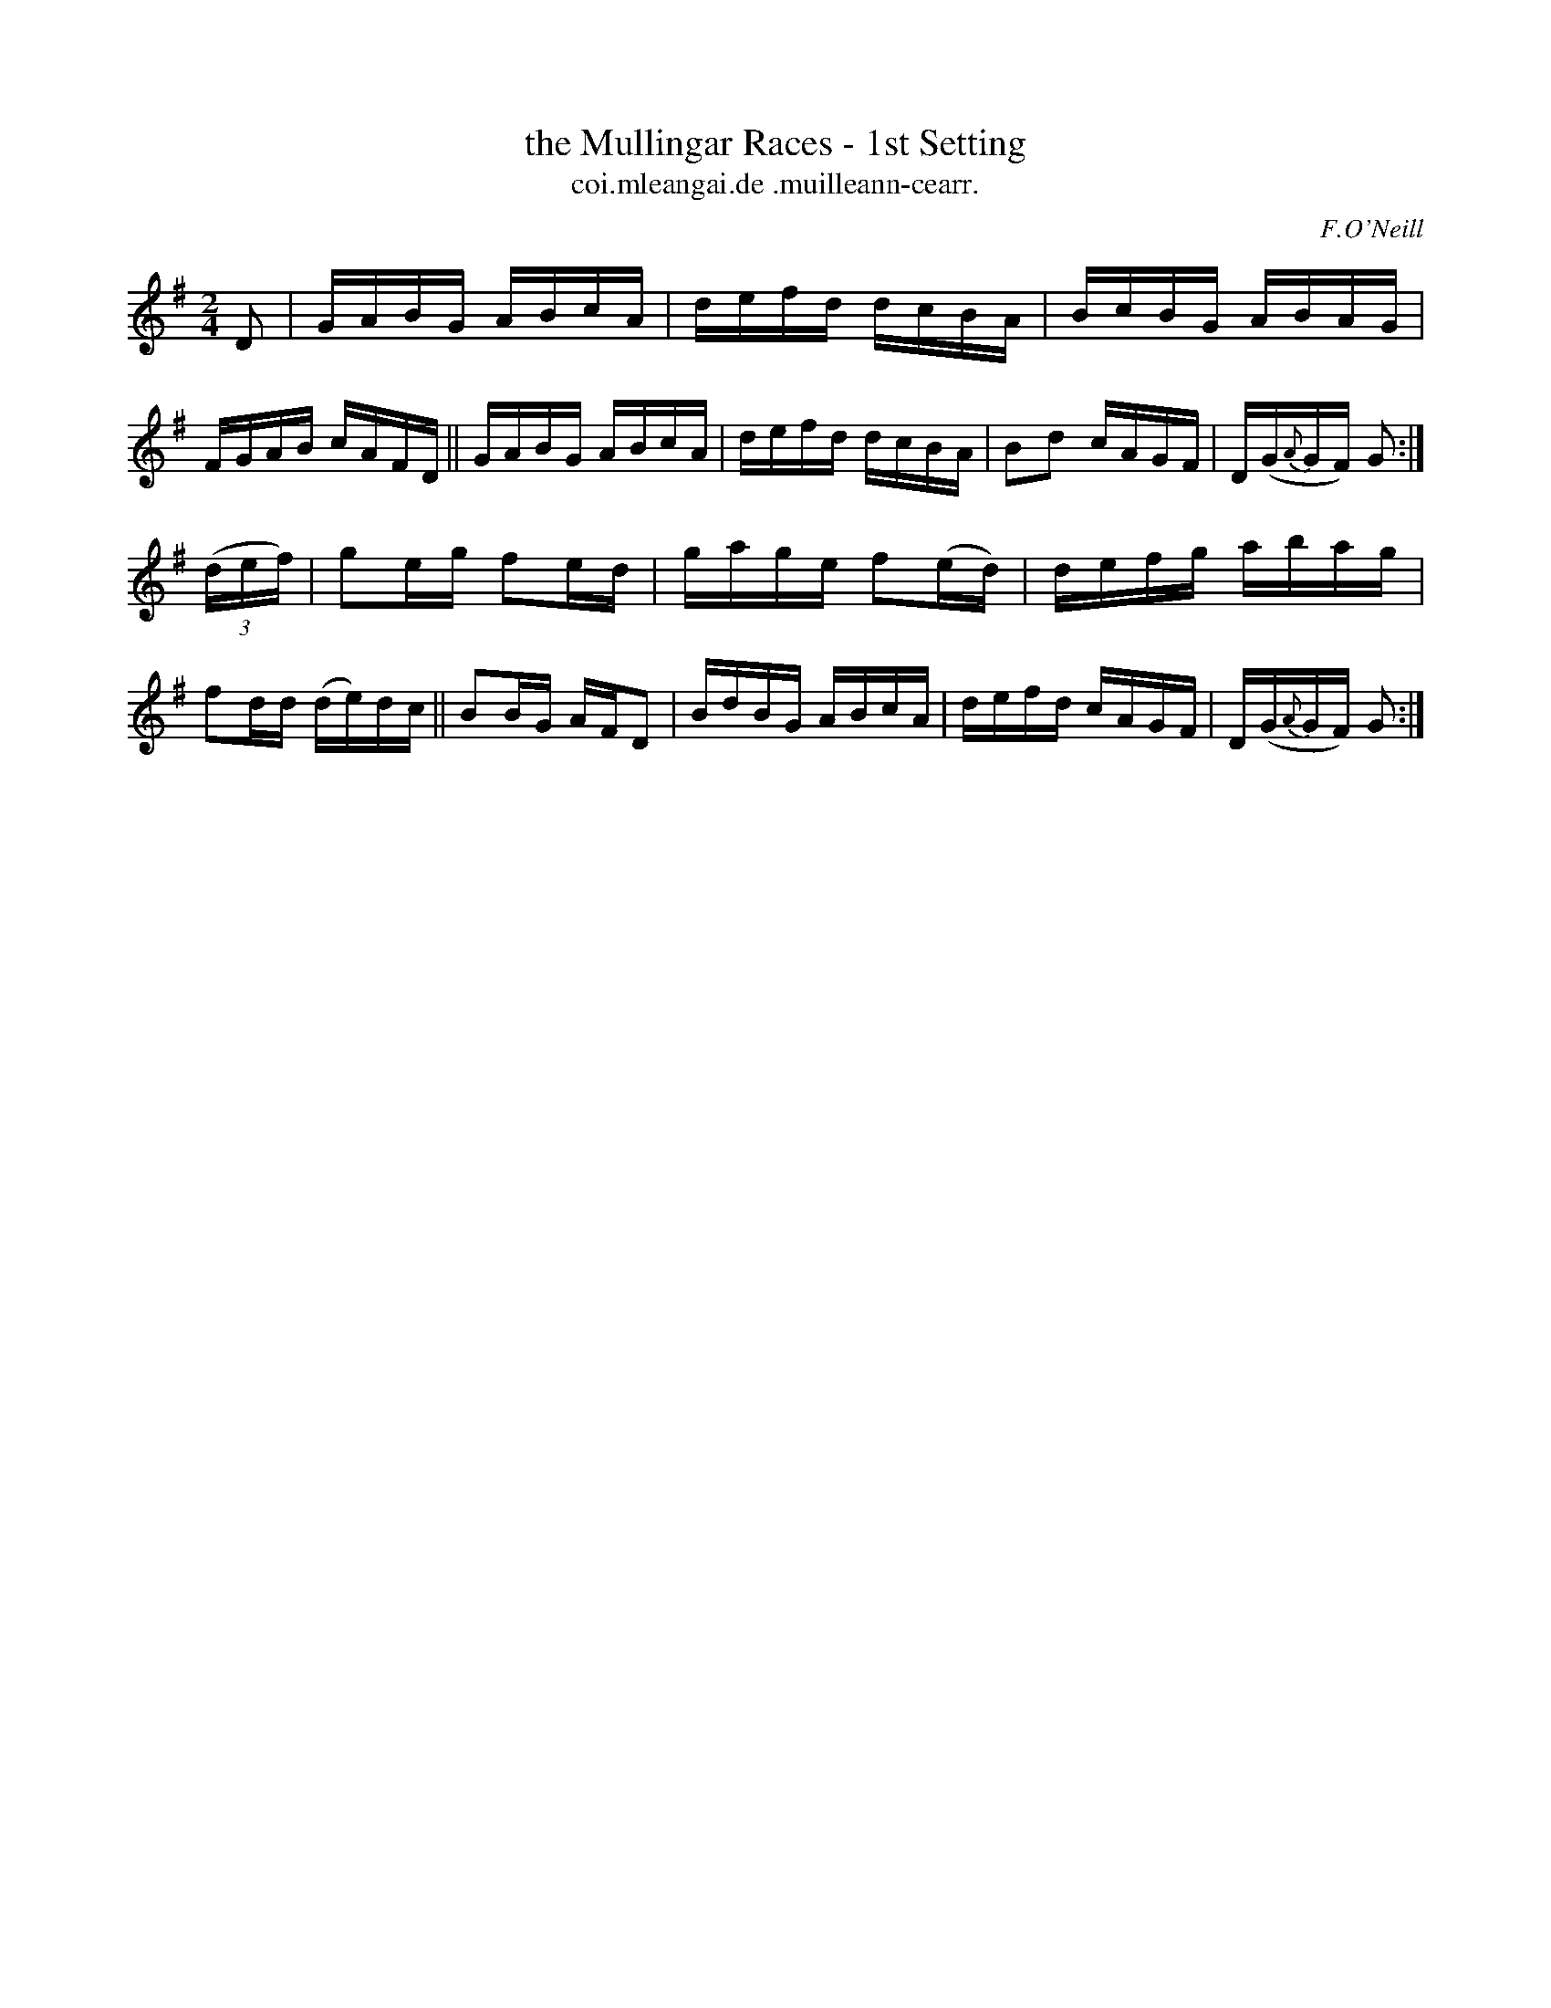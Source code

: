 X: 1588
T: the Mullingar Races - 1st Setting
T: coi.mleangai.de .muilleann-cearr.
R: hornpipe
B: O'Neill's 1850 #1588
O: F.O'Neill
Z: Michael D. Long, 9/29/98
Z: Michael Hogan
M: 2/4
L: 1/16
K: G
D2 |\
GABG ABcA | defd dcBA | BcBG ABAG | FGAB cAFD ||\
GABG ABcA | defd dcBA | B2d2 cAGF | D(G{A}GF) G2 :|
(3(def) |\
g2eg f2ed | gage f2(ed) | defg abag | f2dd (de)dc ||\
B2BG AFD2 | BdBG ABcA | defd cAGF | D(G{A}GF) G2 :|

